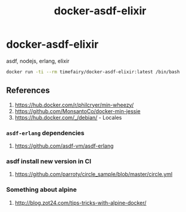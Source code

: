 #+TITLE:       docker-asdf-elixir
#+DESCRIPTION: Docker image build w/ asdf-vm
#+KEYWORDS:    asdf, nodejs, erlang, elixir
#+OPTIONS:     toc:nil ^:{}

* docker-asdf-elixir

asdf, nodejs, erlang, elixir

#+BEGIN_SRC bash
docker run -ti --rm timefairy/docker-asdf-elixir:latest /bin/bash
#+END_SRC

** References

   1. [[https://hub.docker.com/r/philcryer/min-wheezy/]]
   2. [[https://github.com/MonsantoCo/docker-min-jessie]]
   3. [[https://hub.docker.com/_/debian/]] - Locales

*** =asdf-erlang= dependencies
    1. [[https://github.com/asdf-vm/asdf-erlang]]

*** asdf install new version in CI
    1. [[https://github.com/parroty/circle_sample/blob/master/circle.yml]]

*** Something about alpine

    1. [[http://blog.zot24.com/tips-tricks-with-alpine-docker/]]
